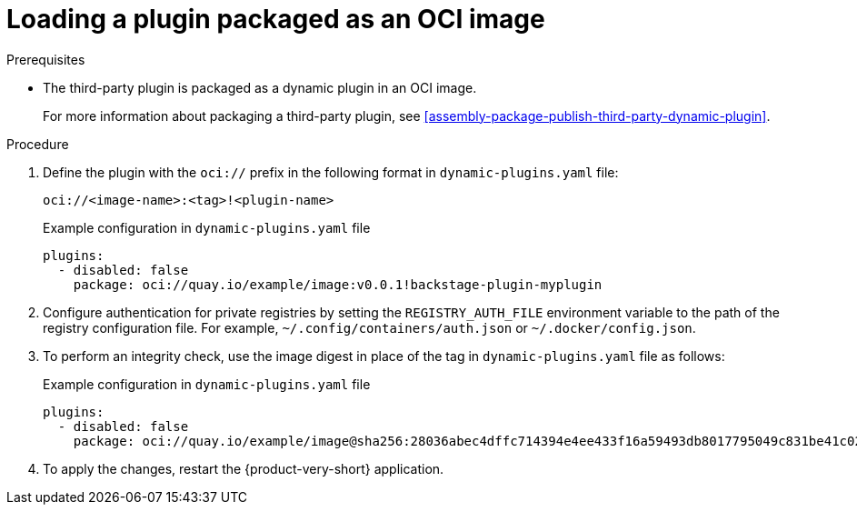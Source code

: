 [id="proc-load-plugin-oci-image_{context}"]
= Loading a plugin packaged as an OCI image

.Prerequisites
* The third-party plugin is packaged as a dynamic plugin in an OCI image. 
+
For more information about packaging a third-party plugin, see xref:assembly-package-publish-third-party-dynamic-plugin[].

.Procedure
. Define the plugin with the `oci://` prefix in the following format in `dynamic-plugins.yaml` file:
+
--
`oci://<image-name>:<tag>!<plugin-name>`

.Example configuration in `dynamic-plugins.yaml` file
[source,yaml]
----
plugins:
  - disabled: false
    package: oci://quay.io/example/image:v0.0.1!backstage-plugin-myplugin
----
--

. Configure authentication for private registries by setting the `REGISTRY_AUTH_FILE` environment variable to the path of the registry configuration file. For example, `~/.config/containers/auth.json` or `~/.docker/config.json`.

. To perform an integrity check, use the image digest in place of the tag in `dynamic-plugins.yaml` file as follows:
+
--
.Example configuration in `dynamic-plugins.yaml` file
[source,yaml]
----
plugins:
  - disabled: false
    package: oci://quay.io/example/image@sha256:28036abec4dffc714394e4ee433f16a59493db8017795049c831be41c02eb5dc!backstage-plugin-myplugin
----
--

. To apply the changes, restart the {product-very-short} application.
